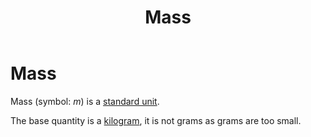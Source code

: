 :PROPERTIES:
:ID:       dffc42d0-cc64-4433-831d-625c5c79fa52
:END:
#+filetags: :physics:SI:quantity:
#+title: Mass
* Mass
Mass (symbol: $m$) is a [[id:4d6216d5-3d24-415b-bd06-83a9f9ef7469][standard unit]].

The base quantity is a [[id:674dfa21-f991-43a5-980e-ac1f5d378406][kilogram]], it is not grams as grams are too small.
